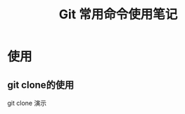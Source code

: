 #+TITLE: Git 常用命令使用笔记
* 使用
** git clone的使用

   git clone 演示
   [[./docs/imgs/ezgif-1-a4875ba951.gif]]






